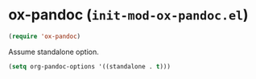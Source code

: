 * ox-pandoc (~init-mod-ox-pandoc.el~)
:PROPERTIES:
:tangle:   lisp/init-mod-ox-pandoc.el
:END:

#+BEGIN_SRC emacs-lisp
(require 'ox-pandoc)
#+END_SRC

Assume standalone option.
#+BEGIN_SRC emacs-lisp
(setq org-pandoc-options '((standalone . t)))
#+END_SRC
